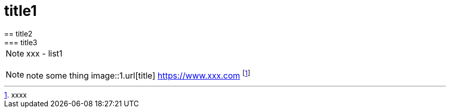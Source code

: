 = title1
== title2
=== title3
NOTE: xxx
- list1
[, c]
----
----
NOTE: note some thing
// this is a comment
image::1.url[title]
https://www.xxx.com
footnote:[xxxx]
